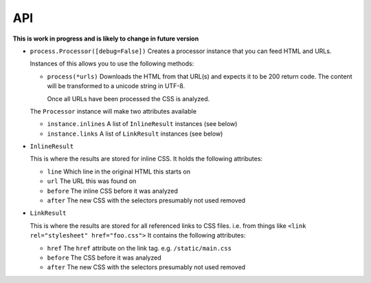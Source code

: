 .. index:: api

.. _api-chapter:

API
===

**This is work in progress and is likely to change in future version**

* ``process.Processor([debug=False])``
  Creates a processor instance that you can feed HTML and URLs.

  Instances of this allows you to use the following methods:

  * ``process(*urls)``
    Downloads the HTML from that URL(s) and expects it to be 200 return
    code. The content will be transformed to a unicode string in UTF-8.

    Once all URLs have been processed the CSS is analyzed.

  The ``Processor`` instance will make two attributes available

  * ``instance.inlines``
    A list of ``InlineResult`` instances (see below)

  * ``instance.links``
    A list of ``LinkResult`` instances (see below)


* ``InlineResult``

  This is where the results are stored for inline CSS. It holds the
  following attributes:

  * ``line``
    Which line in the original HTML this starts on

  * ``url``
    The URL this was found on

  * ``before``
    The inline CSS before it was analyzed

  * ``after``
    The new CSS with the selectors presumably not used removed


* ``LinkResult``

  This is where the results are stored for all referenced links to CSS
  files. i.e. from things like ``<link rel="stylesheet"
  href="foo.css">``
  It contains the following attributes:

  * ``href``
    The ``href`` attribute on the link tag. e.g. ``/static/main.css``

  * ``before``
    The CSS before it was analyzed

  * ``after``
    The new CSS with the selectors presumably not used removed
